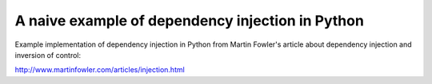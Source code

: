 A naive example of dependency injection in Python
=================================================

Example implementation of dependency injection in Python from Martin Fowler's
article about dependency injection and inversion of control:

http://www.martinfowler.com/articles/injection.html
